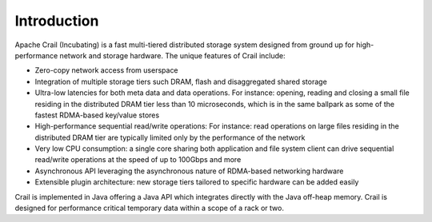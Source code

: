 .. Licensed under the Apache License, Version 2.0 (the "License"); you may not
.. use this file except in compliance with the License. You may obtain a copy of
.. the License at
..
..   http://www.apache.org/licenses/LICENSE-2.0
..
.. Unless required by applicable law or agreed to in writing, software
.. distributed under the License is distributed on an "AS IS" BASIS, WITHOUT
.. WARRANTIES OR CONDITIONS OF ANY KIND, either express or implied. See the
.. License for the specific language governing permissions and limitations under
.. the License.

Introduction
============


Apache Crail (Incubating) is a fast multi-tiered distributed storage system designed from ground up for high-performance network and storage hardware. The unique features of Crail include:

* Zero-copy network access from userspace
* Integration of multiple storage tiers such DRAM, flash and disaggregated shared storage
* Ultra-low latencies for both meta data and data operations. For instance: opening, reading and closing a small file residing in the distributed DRAM tier less than 10 microseconds, which is in the same ballpark as some of the fastest RDMA-based key/value stores
* High-performance sequential read/write operations: For instance: read operations on large files residing in the distributed DRAM tier are typically limited only by the performance of the network
* Very low CPU consumption: a single core sharing both application and file system client can drive sequential read/write operations at the speed of up to 100Gbps and more
* Asynchronous API leveraging the asynchronous nature of RDMA-based networking hardware
* Extensible plugin architecture: new storage tiers tailored to specific hardware can be added easily

Crail is implemented in Java offering a Java API which integrates directly with the Java off-heap memory. Crail is designed for performance critical temporary data within a scope of a rack or two.
